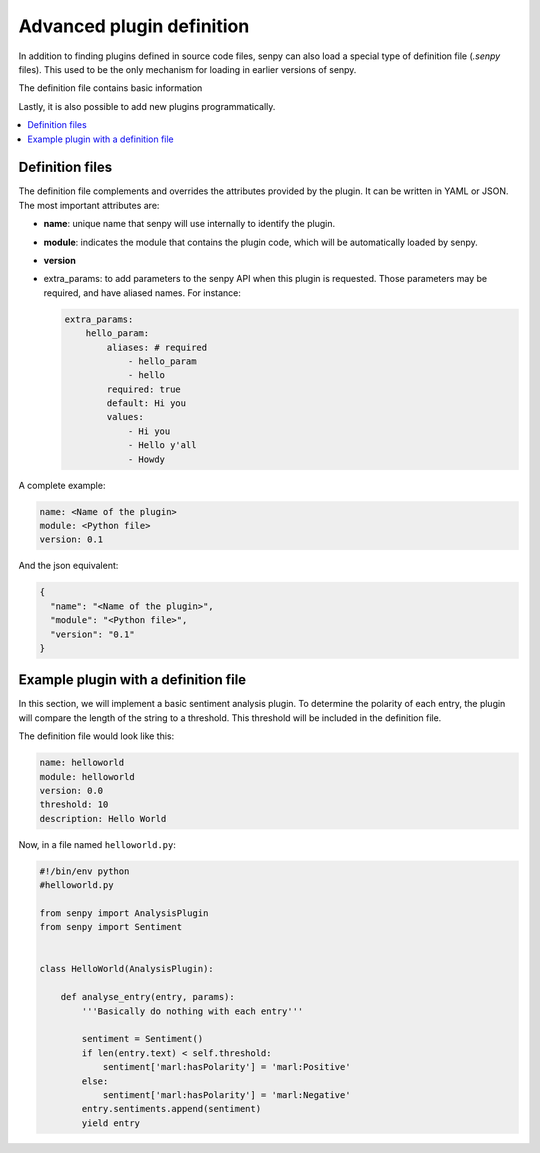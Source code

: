 Advanced plugin definition
--------------------------
In addition to finding plugins defined in source code files, senpy can also load a special type of definition file (`.senpy` files).
This used to be the only mechanism for loading in earlier versions of senpy.

The definition file contains basic information 

Lastly, it is also possible to add new plugins programmatically.

.. contents:: :local:

..
   What is a plugin?
   =================

   A plugin is a program that, given a text, will add annotations to it.
   In practice, a plugin consists of at least two files:

   - Definition file: a `.senpy` file that describes the plugin (e.g. what input parameters it accepts, what emotion model it uses).
   - Python module: the actual code that will add annotations to each input.

   This separation allows us to deploy plugins that use the same code but employ different parameters.
   For instance, one could use the same classifier and processing in several plugins, but train with different datasets.
   This scenario is particularly useful for evaluation purposes.

   The only limitation is that the name of each plugin needs to be unique.

Definition files
================

The definition file complements and overrides the attributes provided by the plugin.
It can be written in YAML or JSON.
The most important attributes are:

* **name**: unique name that senpy will use internally to identify the plugin.
* **module**: indicates the module that contains the plugin code, which will be automatically loaded by senpy.
* **version**
* extra_params: to add parameters to the senpy API when this plugin is requested. Those parameters may be required, and have aliased names. For instance:

  .. code:: yaml

            extra_params:
                hello_param:
                    aliases: # required
                        - hello_param
                        - hello
                    required: true
                    default: Hi you
                    values:
                        - Hi you
                        - Hello y'all
                        - Howdy

A complete example:

.. code:: yaml
          
          name: <Name of the plugin>
          module: <Python file>
          version: 0.1

And the json equivalent:

.. code:: json

          {
            "name": "<Name of the plugin>",
            "module": "<Python file>",
            "version": "0.1"
          }


Example plugin with a definition file
=====================================

In this section, we will implement a basic sentiment analysis plugin.
To determine the polarity of each entry, the plugin will compare the length of the string to a threshold.
This threshold will be included in the definition file.

The definition file would look like this:

.. code:: yaml

          name: helloworld
          module: helloworld
          version: 0.0
          threshold: 10
          description: Hello World

Now, in a file named ``helloworld.py``:

.. code:: python

          #!/bin/env python
          #helloworld.py

          from senpy import AnalysisPlugin
          from senpy import Sentiment


          class HelloWorld(AnalysisPlugin):

              def analyse_entry(entry, params):
                  '''Basically do nothing with each entry'''

                  sentiment = Sentiment()
                  if len(entry.text) < self.threshold:
                      sentiment['marl:hasPolarity'] = 'marl:Positive'
                  else:
                      sentiment['marl:hasPolarity'] = 'marl:Negative'
                  entry.sentiments.append(sentiment)
                  yield entry
